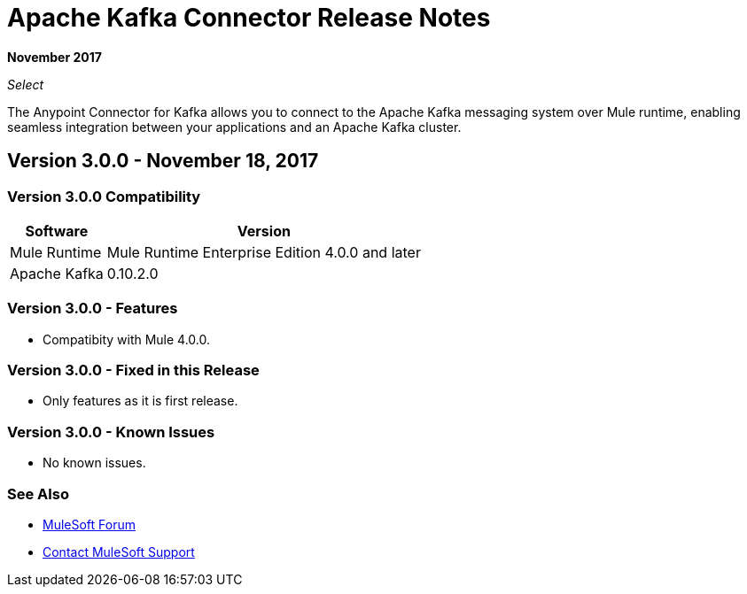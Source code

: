 = Apache Kafka Connector Release Notes
:keywords: apache kafka connector, user guide, apachekafka, apache kafka, release notes

*November 2017*

_Select_

The Anypoint Connector for Kafka allows you to connect to the Apache Kafka messaging system over Mule runtime, enabling seamless integration between your applications and an Apache Kafka cluster.

== Version 3.0.0 - November 18, 2017

=== Version 3.0.0 Compatibility

[%header%autowidth.spread]
|===
|Software |Version
|Mule Runtime | Mule Runtime Enterprise Edition 4.0.0 and later
|Apache Kafka | 0.10.2.0
|===

=== Version 3.0.0 - Features

* Compatibity with Mule 4.0.0.

=== Version 3.0.0 - Fixed in this Release

* Only features as it is first release.

=== Version 3.0.0 - Known Issues

* No known issues.

=== See Also

* https://forums.mulesoft.com[MuleSoft Forum]
* https://support.mulesoft.com[Contact MuleSoft Support]

